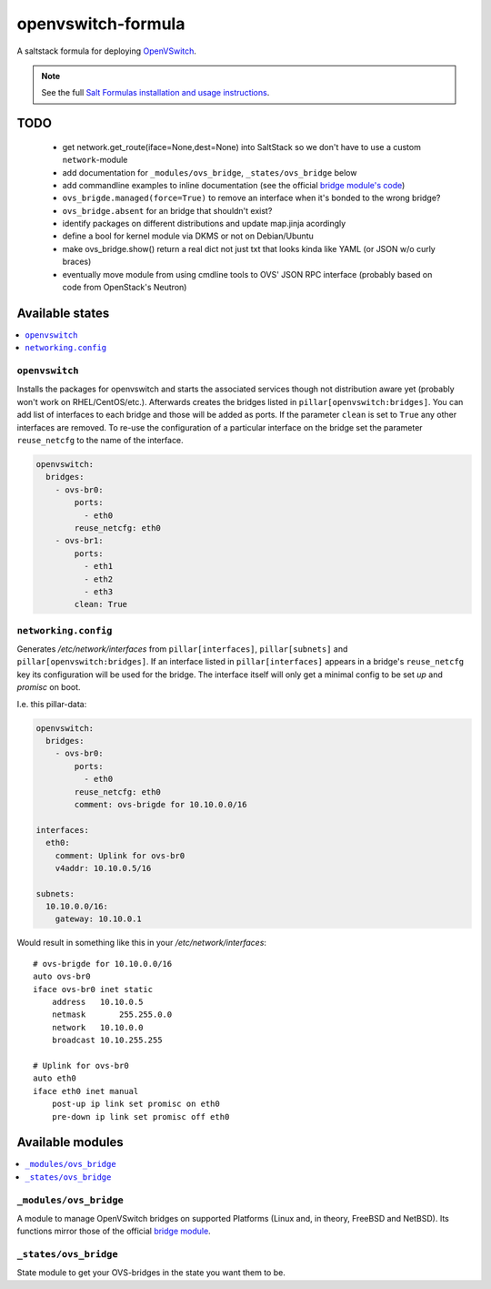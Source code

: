 ===================
openvswitch-formula
===================

A saltstack formula for deploying OpenVSwitch_.

.. _OpenVSwitch: http://openvswitch.org/

.. note::

    See the full `Salt Formulas installation and usage instructions
    <http://docs.saltstack.com/topics/conventions/formulas.html>`_.

TODO
====
   
 - get network.get_route(iface=None,dest=None) into SaltStack so 
   we don't have to use a custom ``network``-module
 - add documentation for ``_modules/ovs_bridge``, ``_states/ovs_bridge``
   below
 - add commandline examples to inline documentation (see the official
   `bridge module's code`_)
 - ``ovs_brigde.managed(force=True)`` to remove an interface when it's
   bonded to the wrong bridge?
 - ``ovs_bridge.absent`` for an bridge that shouldn't exist?
 - identify packages on different distributions and update map.jinja 
   acordingly
 - define a bool for kernel module via DKMS or not on Debian/Ubuntu
 - make ovs_bridge.show() return a real dict not just txt that looks
   kinda like YAML (or JSON w/o curly braces)
 - eventually move module from using cmdline tools to OVS' JSON RPC 
   interface (probably based on code from OpenStack's Neutron)

.. _bridge module's code: 
   https://github.com/saltstack/salt/blob/develop/salt/modules/bridge.py


Available states
================

.. contents::
    :local:

``openvswitch``
---------------

Installs the packages for openvswitch and starts the associated services 
though not distribution aware yet (probably won't work on RHEL/CentOS/etc.).
Afterwards creates the bridges listed in ``pillar[openvswitch:bridges]``.
You can add list of interfaces to each bridge and those will be added as ports.
If the parameter ``clean`` is set to ``True`` any other interfaces are removed.
To re-use the configuration of a particular interface on the bridge set the
parameter ``reuse_netcfg`` to the name of the interface.

.. code-block:: yaml

    openvswitch:
      bridges:
        - ovs-br0:
            ports:
              - eth0
            reuse_netcfg: eth0
        - ovs-br1:
            ports:
              - eth1
              - eth2
              - eth3
            clean: True

``networking.config``
---------------------

Generates `/etc/network/interfaces` from ``pillar[interfaces]``, 
``pillar[subnets]`` and ``pillar[openvswitch:bridges]``. If an 
interface listed in ``pillar[interfaces]`` appears in a bridge's 
``reuse_netcfg`` key its configuration will be used for the bridge.
The interface itself will only get a minimal config to be set `up` 
and `promisc` on boot.

I.e. this pillar-data:

.. code-block:: yaml

    openvswitch:
      bridges:
        - ovs-br0:
            ports:
              - eth0
            reuse_netcfg: eth0
            comment: ovs-brigde for 10.10.0.0/16

    interfaces:
      eth0:
        comment: Uplink for ovs-br0
        v4addr: 10.10.0.5/16

    subnets: 
      10.10.0.0/16:
        gateway: 10.10.0.1

Would result in something like this in your `/etc/network/interfaces`::

    # ovs-brigde for 10.10.0.0/16
    auto ovs-br0
    iface ovs-br0 inet static
        address   10.10.0.5
        netmask       255.255.0.0
        network   10.10.0.0
        broadcast 10.10.255.255

    # Uplink for ovs-br0
    auto eth0
    iface eth0 inet manual
        post-up ip link set promisc on eth0
        pre-down ip link set promisc off eth0

Available modules
=================

.. contents::
    :local:

``_modules/ovs_bridge``
-----------------------
A module to manage OpenVSwitch bridges on supported Platforms (Linux and,
in theory, FreeBSD and NetBSD). Its functions mirror those of the official
`bridge module`_.

.. _bridge module: 
  http://docs.saltstack.com/en/latest/ref/modules/all/salt.modules.bridge.html

``_states/ovs_bridge``
----------------------
State module to get your OVS-bridges in the state you want them to be.
